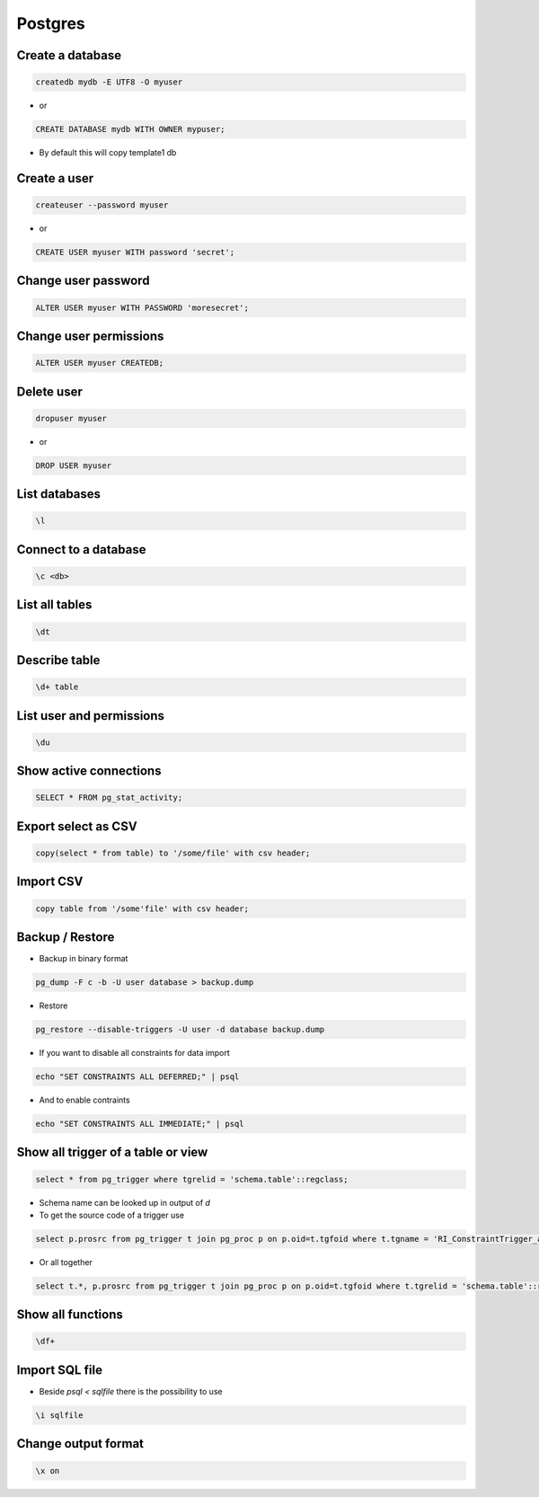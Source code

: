 ########
Postgres
########

Create a database
==================

.. code-block:: bash

  createdb mydb -E UTF8 -O myuser

* or

.. code-block:: bash

  CREATE DATABASE mydb WITH OWNER mypuser;

* By default this will copy template1 db


Create a user
==============

.. code-block:: bash

  createuser --password myuser

* or

.. code-block:: bash

  CREATE USER myuser WITH password 'secret';


Change user password
=====================

.. code-block:: bash

  ALTER USER myuser WITH PASSWORD 'moresecret';

Change user permissions
========================

.. code-block:: bash

  ALTER USER myuser CREATEDB;

Delete user
============

.. code-block:: bash

  dropuser myuser


* or

.. code-block:: bash

  DROP USER myuser

List databases
===============

.. code-block:: bash

  \l

Connect to a database
======================

.. code-block:: bash

  \c <db>

List all tables
================

.. code-block:: bash

  \dt


Describe table
==============

.. code-block:: bash

  \d+ table


List user and permissions
==========================

.. code-block:: bash

  \du


Show active connections
=======================

.. code-block:: bash

  SELECT * FROM pg_stat_activity;


Export select as CSV
====================

.. code-block:: bash

  copy(select * from table) to '/some/file' with csv header;


Import CSV
==========

.. code-block:: bash

  copy table from '/some'file' with csv header;

Backup / Restore
================

* Backup in binary format

.. code-block:: bash

  pg_dump -F c -b -U user database > backup.dump

* Restore

.. code-block:: bash

  pg_restore --disable-triggers -U user -d database backup.dump

* If you want to disable all constraints for data import

.. code-block:: bash

  echo "SET CONSTRAINTS ALL DEFERRED;" | psql

* And to enable contraints

.. code-block:: bash

  echo "SET CONSTRAINTS ALL IMMEDIATE;" | psql


Show all trigger of a table or view
===================================

.. code-block:: bash

  select * from pg_trigger where tgrelid = 'schema.table'::regclass;

* Schema name can be looked up in output of `\d`

* To get the source code of a trigger use

.. code-block:: bash

  select p.prosrc from pg_trigger t join pg_proc p on p.oid=t.tgfoid where t.tgname = 'RI_ConstraintTrigger_a_130239';

* Or all together

.. code-block:: bash

  select t.*, p.prosrc from pg_trigger t join pg_proc p on p.oid=t.tgfoid where t.tgrelid = 'schema.table'::regclass;


Show all functions
==================

.. code-block:: bash

  \df+


Import SQL file
================

* Beside `psql < sqlfile` there is the possibility to use

.. code-block:: bash

  \i sqlfile


Change output format
====================

.. code-block:: bash

  \x on
